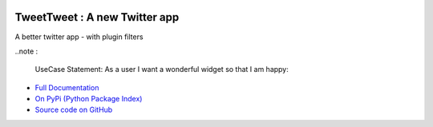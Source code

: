 .. image:: https://travis-ci.org/TonyFlury/tweettweet.png?branch=master
    :target: https://travis-ci.org/TonyFlury/tweettweet/

=======================================================
TweetTweet : A new Twitter app
=======================================================

A better twitter app - with plugin filters

..note : 

    UseCase Statement: As a user I want a wonderful widget so that I am happy:


- `Full Documentation <http://tweettweet.readthedocs.org/en/latest/>`_
- `On PyPi (Python Package Index) <https://pypi.python.org/pypi/tweettweet>`_
- `Source code on GitHub <http://github.com/TonyFlury/tweettweet>`_

+--------------------------------------------------------------------------------+
|                            *Bugs*                                              |
+================================================================================+
| Every care is taken to try to ensure that this code comes to you bug free.     |
| If you do find an error - please report the problem on :                       |
| `GitHub <http://github.com/TonyFlury/tweettweet>`_              |
| or                                                                             |
| by email to : `Tony Flury <mailto:anthony.flury@btinternet.com?Subject=tweettweet%20Error>`_  |
+--------------------------------------------------------------------------------+
